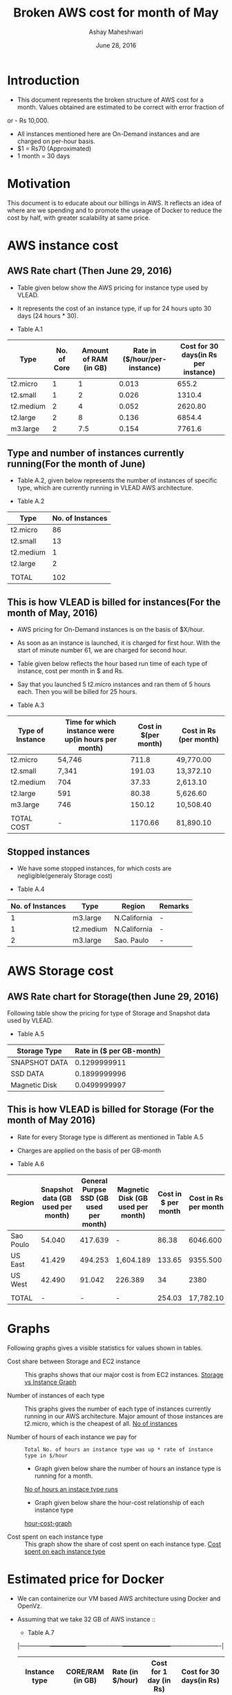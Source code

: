 #+Title: Broken AWS cost for month of May
#+Author: Ashay Maheshwari
#+Date: June 28, 2016 

* Introduction
+ This document represents the broken structure of AWS cost for a month. Values obtained are estimated to be correct with error fraction of 
or - Rs 10,000.
+ All instances mentioned here are On-Demand instances and are charged on per-hour basis.
+ $1 = Rs70 (Approximated)
+ 1 month = 30 days

* Motivation
This document is to educate about our billings in AWS. It reflects an idea of where are we spending and to promote the useage of Docker to reduce
the cost by half, with greater scalability at same price. 

* AWS instance cost 
** AWS Rate chart (Then June 29, 2016)
+ Table given below show the AWS pricing for instance type used by VLEAD.  
+ It represents the cost of an instance type, if up for 24 hours upto 30 days (24 hours * 30).

+ Table A.1
|-----------+-------------+-----------------------+-------------------------------+--------------------------------------|
| Type      | No. of Core | Amount of RAM (in GB) | Rate in ($/hour/per-instance) | Cost for 30 days(in Rs per instance) |
|-----------+-------------+-----------------------+-------------------------------+--------------------------------------|
| t2.micro  |           1 |                     1 |                         0.013 |                                655.2 |
|-----------+-------------+-----------------------+-------------------------------+--------------------------------------|
| t2.small  |           1 |                     2 |                         0.026 |                               1310.4 |
|-----------+-------------+-----------------------+-------------------------------+--------------------------------------|
| t2.medium |           2 |                     4 |                         0.052 |                              2620.80 |
|-----------+-------------+-----------------------+-------------------------------+--------------------------------------|
| t2.large  |           2 |                     8 |                         0.136 |                               6854.4 |
|-----------+-------------+-----------------------+-------------------------------+--------------------------------------|
| m3.large  |           2 |                   7.5 |                         0.154 |                               7761.6 |
|-----------+-------------+-----------------------+-------------------------------+--------------------------------------|
                   

** Type and number of instances currently running(For the month of June)

+ Table A.2, given below represents the number of instances of specific type, which are currently running in VLEAD AWS architecture.

+ Table A.2
|-----------+------------------|
| Type      | No. of Instances |
|-----------+------------------|
| t2.micro  |               86 |
|-----------+------------------|
| t2.small  |               13 |
|-----------+------------------|
| t2.medium |                1 |
|-----------+------------------|
| t2.large  |                2 |
|-----------+------------------|
|           |                  |
|-----------+------------------|
| TOTAL     |              102 |
|-----------+------------------|
       
** This is how VLEAD is billed for instances(For the month of May, 2016) 
+ AWS pricing for On-Demand instances is on the basis of $X/hour. 
+ As soon as an instance is launched, it is charged for first hour. With the start of minute number 61, we are charged for second hour.
+ Table given below reflects the hour based run time of each type of instance, cost per month in $ and Rs.
+ Say that you launched 5 t2.micro instances and ran them of 5 hours each. Then you will be billed for 25 hours.

+ Table A.3
|------------------+-----------------------------------------------------+----------------------+------------------------|
| Type of Instance | Time for which instance were up(in hours per month) | Cost in $(per month) | Cost in Rs (per month) |
|------------------+-----------------------------------------------------+----------------------+------------------------|
| t2.micro         | 54,746                                              |                711.8 | 49,770.00              |
|------------------+-----------------------------------------------------+----------------------+------------------------|
| t2.small         | 7,341                                               |               191.03 | 13,372.10              |
|------------------+-----------------------------------------------------+----------------------+------------------------|
| t2.medium        | 704                                                 |                37.33 | 2,613.10               |
|------------------+-----------------------------------------------------+----------------------+------------------------|
| t2.large         | 591                                                 |                80.38 | 5,626.60               |
|------------------+-----------------------------------------------------+----------------------+------------------------|
| m3.large         | 746                                                 |               150.12 | 10,508.40              |
|------------------+-----------------------------------------------------+----------------------+------------------------|
|                  |                                                     |                      |                        |
|------------------+-----------------------------------------------------+----------------------+------------------------|
| TOTAL COST       | -                                                   |              1170.66 | 81,890.10              |
|------------------+-----------------------------------------------------+----------------------+------------------------|


** Stopped instances
+ We have some stopped instances, for which costs are negligible(generaly Storage cost)

+ Table A.4
|------------------+-----------+--------------+---------|
| No. of Instances | Type      | Region       | Remarks |
|------------------+-----------+--------------+---------|
|                1 | m3.large  | N.California | -       |
|------------------+-----------+--------------+---------|
|                1 | t2.medium | N.California | -       |
|------------------+-----------+--------------+---------|
|                2 | m3.large  | Sao. Paulo   | -       |
|------------------+-----------+--------------+---------|

* AWS Storage cost 
** AWS Rate chart for Storage(then June 29, 2016)
Following table show the pricing for type of Storage and Snapshot data used by VLEAD.

+ Table A.5
|-----------------+--------------------------|
| Storage Type    | Rate in ($ per GB-month) |
|-----------------+--------------------------|
| SNAPSHOT DATA   |             0.1299999911 |
|-----------------+--------------------------|
| SSD DATA        |             0.1899999996 |
|-----------------+--------------------------|
| Magnetic Disk   |             0.0499999997 |
|-----------------+--------------------------|

** This is how VLEAD is billed for Storage (For the month of May 2016)
+ Rate for every Storage type is different as mentioned in Table A.5
+ Charges are applied on the basis of per GB-month

+ Table A.6
|-----------+-----------------------------------+----------------------------------------+-----------------------------------+---------------------+----------------------|
| Region    | Snapshot data (GB used per month) | General Purpse SSD (GB used per month) | Magnetic Disk (GB used per month) | Cost in $ per month | Cost in Rs per month |
|-----------+-----------------------------------+----------------------------------------+-----------------------------------+---------------------+----------------------|
| Sao Poulo |                            54.040 |                                417.639 | -                                 |               86.38 |             6046.600 |
|-----------+-----------------------------------+----------------------------------------+-----------------------------------+---------------------+----------------------|
| US East   |                            41.429 |                                494.253 | 1,604.189                         |              133.65 |             9355.500 |
|-----------+-----------------------------------+----------------------------------------+-----------------------------------+---------------------+----------------------|
| US West   |                            42.490 |                                 91.042 | 226.389                           |                  34 |                 2380 |
|-----------+-----------------------------------+----------------------------------------+-----------------------------------+---------------------+----------------------|
|           |                                   |                                        |                                   |                     |                      |
|-----------+-----------------------------------+----------------------------------------+-----------------------------------+---------------------+----------------------|
| TOTAL     |                                 - |                                      - | -                                 |              254.03 |            17,782.10 |
|-----------+-----------------------------------+----------------------------------------+-----------------------------------+---------------------+----------------------|

* Graphs
Following graphs gives a visible statistics for values shown in tables.
+ Cost share between Storage and EC2 instance ::
  This graphs shows that our major cost is from EC2 instances.
  [[./storage-vs-instances.png][Storage vs Instance Graph]]

+ Number of instances of each type ::
  This graphs gives the number of each type of instances currently running in our AWS architecture. Major amount of those instances
  are t2.micro, which is the cheapest of all.
  [[./no-of-instances.png][No of instances]]

+ Number of hours of each instance we pay for ::
  #+BEGIN_SRC formula
  Total No. of hours an instance type was up * rate of instance type in $/hour
  #+END_SRC
  + Graph given below share the number of hours an instance type is running for a month.
  [[./no-of-hours.png][No of hours an instace type runs]]
  
  + Graph given below share the hour-cost relationship of each instance type 
  [[./hour-cost-graph.png][hour-cost-graph]]

+ Cost spent on each instance type ::
  This graph show the share of cost spent on each instance type.
  [[./cost-spent-share.png][Cost spent on each instance type]]

* Estimated price for Docker
+ We can containerize our VM based AWS architecture using Docker and OpenVz.
+ Assuming that we take 32 GB of AWS instance ::
  + Table A.7
  |---------------+------------------+------------------+------------------------+-------------------------|
  | Instance type | CORE/RAM (in GB) | Rate (in $/hour) | Cost for 1 day (in Rs) | Cost for 30 days(in Rs) |
  |---------------+------------------+------------------+------------------------+-------------------------|
  | m4.2xlarge    | 8/32             | $0.559           |                 939.12 | 28,173.600              |
  |---------------+------------------+------------------+------------------------+-------------------------|
  | m4.xlarge     | 4/16             | $0.279           |                 468.72 | 14,061.600              |
  |---------------+------------------+------------------+------------------------+-------------------------|
  
+ Expected cost for containerization ::
  This can be the cost required for VM to run containers and Storage used. Probably Storage cost will remain 
  stable. For 32 GB VM used, monthly estimated cost -
  #+BEGIN_SRC cost
  $ Total Cost = Cost of VM for 30 days + Cost of Storage used
  $ Total Cost = 28,173.600 + 17,781 = 45,954.60
  #+END_SRC  

  + Current Cost of AWS using VM = Rs.99680
  + Approxmiate cost with Docker = Rs.45,954.60

  [[./current-vs-approximate-cost.png][Current vs Approximate Cost]]
   
 
 




